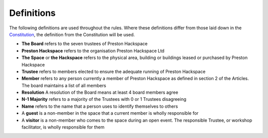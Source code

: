 Definitions
===========

The following definitions are used throughout the rules. Where these definitions differ from those laid down in the `Constitution <https://wiki.prestonhackspace.org.uk/wiki/Constitution>`_, the definition from the Constitution will be used.

* **The Board** refers to the seven trustees of Preston Hackspace
* **Preston Hackspace** refers to the organisation Preston Hackspace Ltd
* **The Space** or **the Hackspace** refers to the physical area, building or buildings leased or purchased by Preston Hackspace
* **Trustee** refers to members elected to ensure the adequate running of Preston Hackspace
* **Member** refers to any person currently a member of Preston Hackspace as defined in section 2 of the Articles. The board maintains a list of all members
* **Resolution** A resolution of the Board means at least 4 board members agree
* **N-1 Majority** refers to a majority of the Trustees with 0 or 1 Trustees disagreeing
* **Name** refers to the name that a person uses to identify themselves to others
* A **guest** is a non-member in the space that a current member is wholly responsible for
* A **visitor** is a non-member who comes to the space during an open event. The responsible Trustee, or workshop facilitator, is wholly responsible for them
